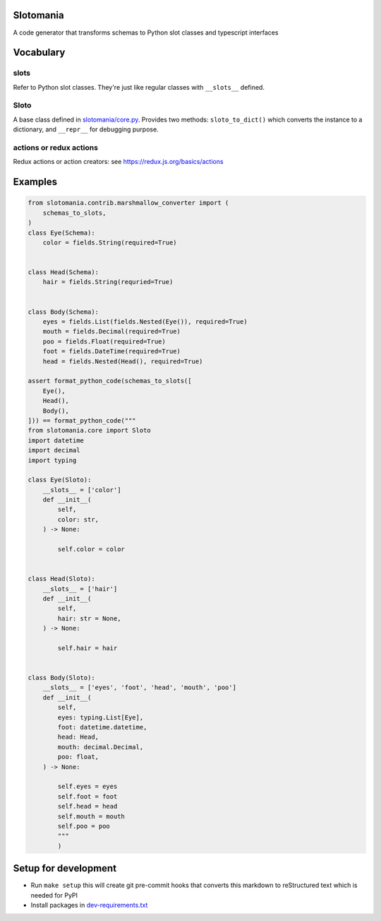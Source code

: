

.. image:: https://codecov.io/gh/conanfanli/slotomania/branch/master/graph/badge.svg
   :target: https://codecov.io/gh/conanfanli/slotomania
   :alt: codecov


.. image:: https://pyup.io/repos/github/conanfanli/slotomania/shield.svg
   :target: https://pyup.io/repos/github/conanfanli/slotomania/shield.svg
   :alt: pyup


Slotomania
==========

A code generator that transforms schemas to Python slot classes and typescript interfaces

Vocabulary
==========

slots
-----

Refer to Python slot classes. They're just like regular classes with ``__slots__`` defined.

Sloto
-----

A base class defined in `slotomania/core.py <./slotomania.core.py>`_.
Provides two methods: ``sloto_to_dict()`` which converts the instance to a dictionary, and ``__repr__`` for debugging purpose.

actions or redux actions
------------------------

Redux actions or action creators: see https://redux.js.org/basics/actions

Examples
========

.. code-block:: Python

   from slotomania.contrib.marshmallow_converter import (
       schemas_to_slots,
   )
   class Eye(Schema):
       color = fields.String(required=True)


   class Head(Schema):
       hair = fields.String(requried=True)


   class Body(Schema):
       eyes = fields.List(fields.Nested(Eye()), required=True)
       mouth = fields.Decimal(required=True)
       poo = fields.Float(required=True)
       foot = fields.DateTime(required=True)
       head = fields.Nested(Head(), required=True)

   assert format_python_code(schemas_to_slots([
       Eye(),
       Head(),
       Body(),
   ])) == format_python_code("""
   from slotomania.core import Sloto
   import datetime
   import decimal
   import typing

   class Eye(Sloto):
       __slots__ = ['color']
       def __init__(
           self,
           color: str,
       ) -> None:

           self.color = color


   class Head(Sloto):
       __slots__ = ['hair']
       def __init__(
           self,
           hair: str = None,
       ) -> None:

           self.hair = hair


   class Body(Sloto):
       __slots__ = ['eyes', 'foot', 'head', 'mouth', 'poo']
       def __init__(
           self,
           eyes: typing.List[Eye],
           foot: datetime.datetime,
           head: Head,
           mouth: decimal.Decimal,
           poo: float,
       ) -> None:

           self.eyes = eyes
           self.foot = foot
           self.head = head
           self.mouth = mouth
           self.poo = poo
           """
           )

Setup for development
=====================


* Run ``make setup`` this will create git pre-commit hooks that converts this markdown to reStructured text which is needed for PyPI
* Install packages in `dev-requirements.txt <./dev-requirements.txt>`_
